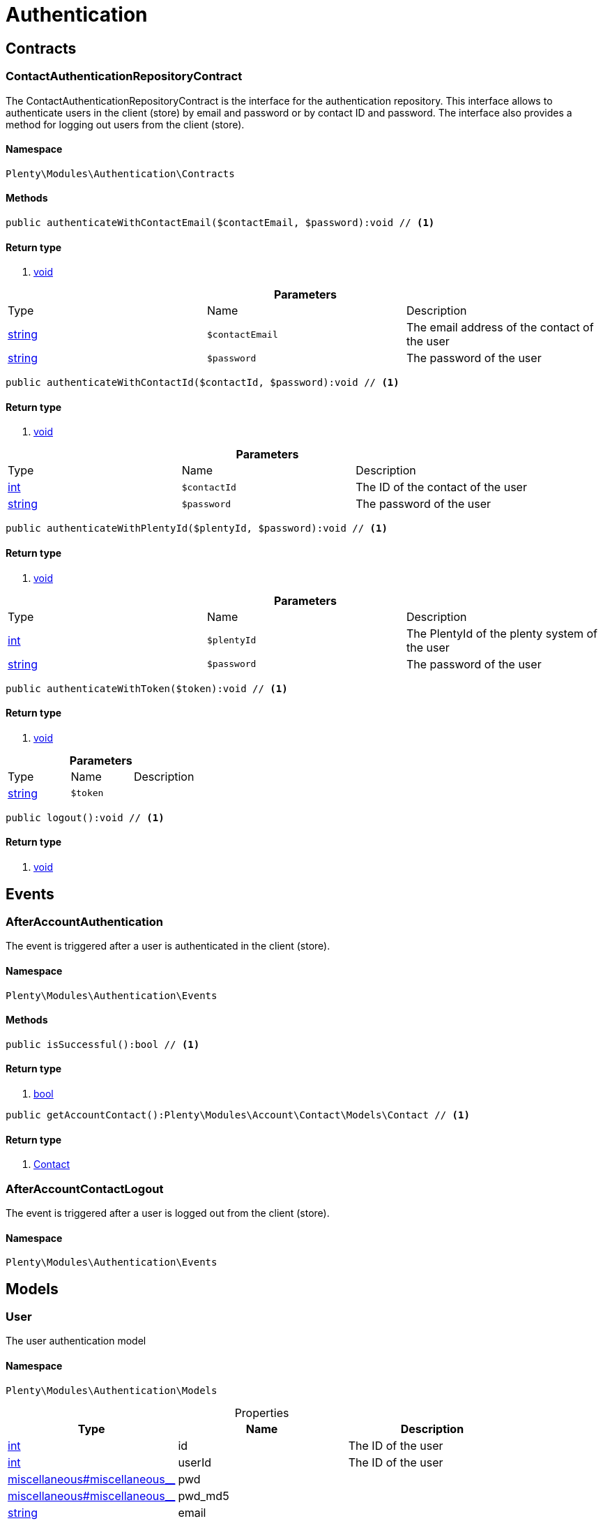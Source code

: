 :table-caption!:
:example-caption!:
:source-highlighter: prettify

[[authentication_authentication]]
= Authentication

[[authentication_authentication_contracts]]
==  Contracts
=== ContactAuthenticationRepositoryContract

The ContactAuthenticationRepositoryContract is the interface for the authentication repository. This interface allows to authenticate users in the client (store) by email and password or by contact ID and password. The interface also provides a method for logging out users from the client (store).


==== Namespace

`Plenty\Modules\Authentication\Contracts`






==== Methods

[source%nowrap, php]
----

public authenticateWithContactEmail($contactEmail, $password):void // <1>

----


    



==== Return type
    
<1> link:miscellaneous#miscellaneous__void[void^]

    

.*Parameters*
|===
|Type |Name |Description
|link:http://php.net/string[string^]
a|`$contactEmail`
|The email address of the contact of the user

|link:http://php.net/string[string^]
a|`$password`
|The password of the user
|===


[source%nowrap, php]
----

public authenticateWithContactId($contactId, $password):void // <1>

----


    



==== Return type
    
<1> link:miscellaneous#miscellaneous__void[void^]

    

.*Parameters*
|===
|Type |Name |Description
|link:http://php.net/int[int^]
a|`$contactId`
|The ID of the contact of the user

|link:http://php.net/string[string^]
a|`$password`
|The password of the user
|===


[source%nowrap, php]
----

public authenticateWithPlentyId($plentyId, $password):void // <1>

----


    



==== Return type
    
<1> link:miscellaneous#miscellaneous__void[void^]

    

.*Parameters*
|===
|Type |Name |Description
|link:http://php.net/int[int^]
a|`$plentyId`
|The PlentyId of the plenty system of the user

|link:http://php.net/string[string^]
a|`$password`
|The password of the user
|===


[source%nowrap, php]
----

public authenticateWithToken($token):void // <1>

----


    



==== Return type
    
<1> link:miscellaneous#miscellaneous__void[void^]

    

.*Parameters*
|===
|Type |Name |Description
|link:http://php.net/string[string^]
a|`$token`
|
|===


[source%nowrap, php]
----

public logout():void // <1>

----


    



==== Return type
    
<1> link:miscellaneous#miscellaneous__void[void^]

    

[[authentication_authentication_events]]
==  Events
=== AfterAccountAuthentication

The event is triggered after a user is authenticated in the client (store).


==== Namespace

`Plenty\Modules\Authentication\Events`






==== Methods

[source%nowrap, php]
----

public isSuccessful():bool // <1>

----


    



==== Return type
    
<1> link:http://php.net/bool[bool^]
    

[source%nowrap, php]
----

public getAccountContact():Plenty\Modules\Account\Contact\Models\Contact // <1>

----


    



==== Return type
    
<1> link:account#account_models_contact[Contact^]

    


=== AfterAccountContactLogout

The event is triggered after a user is logged out from the client (store).


==== Namespace

`Plenty\Modules\Authentication\Events`





[[authentication_authentication_models]]
==  Models
=== User

The user authentication model


==== Namespace

`Plenty\Modules\Authentication\Models`





.Properties
|===
|Type |Name |Description

|link:http://php.net/int[int^]
    |id
    |The ID of the user
|link:http://php.net/int[int^]
    |userId
    |The ID of the user
|link:miscellaneous#miscellaneous__[^]

    |pwd
    |
|link:miscellaneous#miscellaneous__[^]

    |pwd_md5
    |
|link:http://php.net/string[string^]
    |email
    |
|link:http://php.net/string[string^]
    |emailHash
    |
|link:http://php.net/string[string^]
    |timezone
    |
|link:http://php.net/int[int^]
    |ticket
    |
|link:http://php.net/string[string^]
    |password
    |The password of the user
|link:miscellaneous#miscellaneous__[^]

    |user
    |The login name of the user
|link:http://php.net/string[string^]
    |username
    |The login name of the user
|link:http://php.net/int[int^]
    |userClass
    |
|link:http://php.net/array[array^]
    |userRights
    |
|link:http://php.net/array[array^]
    |uiConfig
    |
|link:http://php.net/array[array^]
    |permissions
    |
|link:http://php.net/array[array^]
    |pluginPermissions
    |
|link:http://php.net/array[array^]
    |roles
    |
|link:http://php.net/array[array^]
    |accessControl
    |
|link:http://php.net/int[int^]
    |daysLeftToChangePassword
    |
|link:http://php.net/bool[bool^]
    |isSupportUser
    |
|link:http://php.net/string[string^]
    |oauthAccessTokensId
    |
|===


==== Methods

[source%nowrap, php]
----

public toArray()

----


    
Returns this model as an array.




